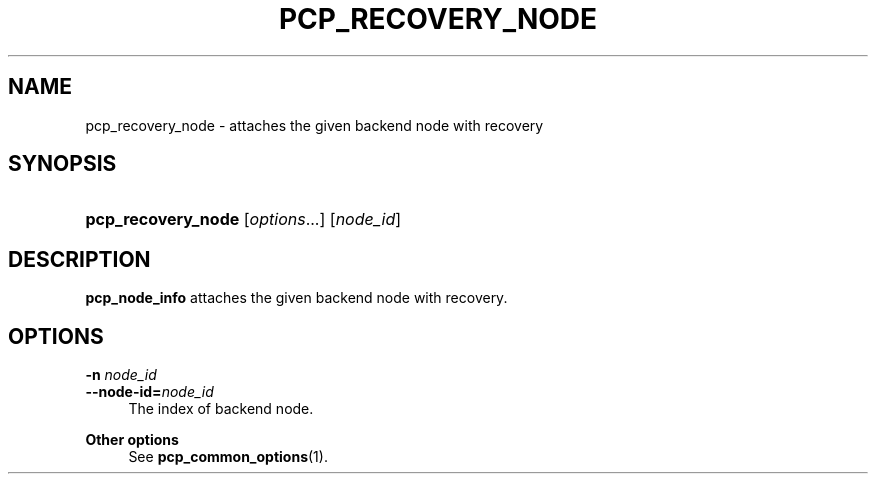 '\" t
.\"     Title: pcp_recovery_node
.\"    Author: The Pgpool Global Development Group
.\" Generator: DocBook XSL Stylesheets v1.78.1 <http://docbook.sf.net/>
.\"      Date: 2016
.\"    Manual: pgpool-II 3.7.3 Documentation
.\"    Source: pgpool-II 3.7.3
.\"  Language: English
.\"
.TH "PCP_RECOVERY_NODE" "1" "2016" "pgpool-II 3.7.3" "pgpool-II 3.7.3 Documentation"
.\" -----------------------------------------------------------------
.\" * Define some portability stuff
.\" -----------------------------------------------------------------
.\" ~~~~~~~~~~~~~~~~~~~~~~~~~~~~~~~~~~~~~~~~~~~~~~~~~~~~~~~~~~~~~~~~~
.\" http://bugs.debian.org/507673
.\" http://lists.gnu.org/archive/html/groff/2009-02/msg00013.html
.\" ~~~~~~~~~~~~~~~~~~~~~~~~~~~~~~~~~~~~~~~~~~~~~~~~~~~~~~~~~~~~~~~~~
.ie \n(.g .ds Aq \(aq
.el       .ds Aq '
.\" -----------------------------------------------------------------
.\" * set default formatting
.\" -----------------------------------------------------------------
.\" disable hyphenation
.nh
.\" disable justification (adjust text to left margin only)
.ad l
.\" -----------------------------------------------------------------
.\" * MAIN CONTENT STARTS HERE *
.\" -----------------------------------------------------------------
.SH "NAME"
pcp_recovery_node \- attaches the given backend node with recovery
.SH "SYNOPSIS"
.HP \w'\fBpcp_recovery_node\fR\ 'u
\fBpcp_recovery_node\fR [\fIoptions\fR...] [\fInode_id\fR]
.SH "DESCRIPTION"
.PP
\fBpcp_node_info\fR
attaches the given backend node with recovery\&.
.SH "OPTIONS"
.PP
.PP
\fB\-n \fR\fB\fInode_id\fR\fR
.br
\fB\-\-node\-id=\fR\fB\fInode_id\fR\fR
.RS 4
The index of backend node\&.
.RE
.PP
\fBOther options \fR
.RS 4
See
\fBpcp_common_options\fR(1)\&.
.RE
